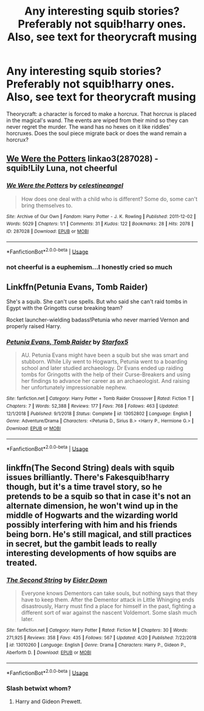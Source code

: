 #+TITLE: Any interesting squib stories? Preferably not squib!harry ones. Also, see text for theorycraft musing

* Any interesting squib stories? Preferably not squib!harry ones. Also, see text for theorycraft musing
:PROPERTIES:
:Author: viol8er
:Score: 5
:DateUnix: 1556863606.0
:DateShort: 2019-May-03
:FlairText: Request
:END:
Theorycraft: a character is forced to make a horcrux. That horcrux is placed in the magical's wand. The events are wiped from their mind so they can never regret the murder. The wand has no hexes on it like riddles' horcruxes. Does the soul piece migrate back or does the wand remain a horcrux?


** [[https://archiveofourown.org/works/287028][We Were the Potters]] linkao3(287028) - squib!Lily Luna, not cheerful
:PROPERTIES:
:Author: siderumincaelo
:Score: 2
:DateUnix: 1556900175.0
:DateShort: 2019-May-03
:END:

*** [[https://archiveofourown.org/works/287028][*/We Were the Potters/*]] by [[https://www.archiveofourown.org/users/celestineangel/pseuds/celestineangel][/celestineangel/]]

#+begin_quote
  How does one deal with a child who is different? Some do, some can't bring themselves to.
#+end_quote

^{/Site/:} ^{Archive} ^{of} ^{Our} ^{Own} ^{*|*} ^{/Fandom/:} ^{Harry} ^{Potter} ^{-} ^{J.} ^{K.} ^{Rowling} ^{*|*} ^{/Published/:} ^{2011-12-02} ^{*|*} ^{/Words/:} ^{5029} ^{*|*} ^{/Chapters/:} ^{1/1} ^{*|*} ^{/Comments/:} ^{31} ^{*|*} ^{/Kudos/:} ^{122} ^{*|*} ^{/Bookmarks/:} ^{28} ^{*|*} ^{/Hits/:} ^{2078} ^{*|*} ^{/ID/:} ^{287028} ^{*|*} ^{/Download/:} ^{[[https://archiveofourown.org/downloads/287028/We%20Were%20the%20Potters.epub?updated_at=1428723676][EPUB]]} ^{or} ^{[[https://archiveofourown.org/downloads/287028/We%20Were%20the%20Potters.mobi?updated_at=1428723676][MOBI]]}

--------------

*FanfictionBot*^{2.0.0-beta} | [[https://github.com/tusing/reddit-ffn-bot/wiki/Usage][Usage]]
:PROPERTIES:
:Author: FanfictionBot
:Score: 1
:DateUnix: 1556900186.0
:DateShort: 2019-May-03
:END:


*** not cheerful is a euphemism...I honestly cried so much
:PROPERTIES:
:Author: natus92
:Score: 1
:DateUnix: 1557426731.0
:DateShort: 2019-May-09
:END:


** Linkffn(Petunia Evans, Tomb Raider)

She's a squib. She can't use spells. But who said she can't raid tombs in Egypt with the Gringotts curse breaking team?

Rocket launcher-wielding badass!Petunia who never married Vernon and properly raised Harry.
:PROPERTIES:
:Author: 15_Redstones
:Score: 2
:DateUnix: 1556890837.0
:DateShort: 2019-May-03
:END:

*** [[https://www.fanfiction.net/s/13052802/1/][*/Petunia Evans, Tomb Raider/*]] by [[https://www.fanfiction.net/u/2548648/Starfox5][/Starfox5/]]

#+begin_quote
  AU. Petunia Evans might have been a squib but she was smart and stubborn. While Lily went to Hogwarts, Petunia went to a boarding school and later studied archaeology. Dr Evans ended up raiding tombs for Gringotts with the help of their Curse-Breakers and using her findings to advance her career as an archaeologist. And raising her unfortunately impressionable nephew.
#+end_quote

^{/Site/:} ^{fanfiction.net} ^{*|*} ^{/Category/:} ^{Harry} ^{Potter} ^{+} ^{Tomb} ^{Raider} ^{Crossover} ^{*|*} ^{/Rated/:} ^{Fiction} ^{T} ^{*|*} ^{/Chapters/:} ^{7} ^{*|*} ^{/Words/:} ^{52,388} ^{*|*} ^{/Reviews/:} ^{177} ^{*|*} ^{/Favs/:} ^{768} ^{*|*} ^{/Follows/:} ^{463} ^{*|*} ^{/Updated/:} ^{12/1/2018} ^{*|*} ^{/Published/:} ^{9/1/2018} ^{*|*} ^{/Status/:} ^{Complete} ^{*|*} ^{/id/:} ^{13052802} ^{*|*} ^{/Language/:} ^{English} ^{*|*} ^{/Genre/:} ^{Adventure/Drama} ^{*|*} ^{/Characters/:} ^{<Petunia} ^{D.,} ^{Sirius} ^{B.>} ^{<Harry} ^{P.,} ^{Hermione} ^{G.>} ^{*|*} ^{/Download/:} ^{[[http://www.ff2ebook.com/old/ffn-bot/index.php?id=13052802&source=ff&filetype=epub][EPUB]]} ^{or} ^{[[http://www.ff2ebook.com/old/ffn-bot/index.php?id=13052802&source=ff&filetype=mobi][MOBI]]}

--------------

*FanfictionBot*^{2.0.0-beta} | [[https://github.com/tusing/reddit-ffn-bot/wiki/Usage][Usage]]
:PROPERTIES:
:Author: FanfictionBot
:Score: 1
:DateUnix: 1556890853.0
:DateShort: 2019-May-03
:END:


** linkffn(The Second String) deals with squib issues brilliantly. There's Fakesquib!harry though, but it's a time travel story, so he pretends to be a squib so that in case it's not an alternate dimension, he won't wind up in the middle of Hogwarts and the wizarding world possibly interfering with him and his friends being born. He's still magical, and still practices in secret, but the gambit leads to really interesting developments of how squibs are treated.
:PROPERTIES:
:Author: Bifolium
:Score: 1
:DateUnix: 1556866381.0
:DateShort: 2019-May-03
:END:

*** [[https://www.fanfiction.net/s/13010260/1/][*/The Second String/*]] by [[https://www.fanfiction.net/u/11012110/Eider-Down][/Eider Down/]]

#+begin_quote
  Everyone knows Dementors can take souls, but nothing says that they have to keep them. After the Dementor attack in Little Whinging ends disastrously, Harry must find a place for himself in the past, fighting a different sort of war against the nascent Voldemort. Some slash much later.
#+end_quote

^{/Site/:} ^{fanfiction.net} ^{*|*} ^{/Category/:} ^{Harry} ^{Potter} ^{*|*} ^{/Rated/:} ^{Fiction} ^{M} ^{*|*} ^{/Chapters/:} ^{30} ^{*|*} ^{/Words/:} ^{271,925} ^{*|*} ^{/Reviews/:} ^{358} ^{*|*} ^{/Favs/:} ^{435} ^{*|*} ^{/Follows/:} ^{567} ^{*|*} ^{/Updated/:} ^{4/20} ^{*|*} ^{/Published/:} ^{7/22/2018} ^{*|*} ^{/id/:} ^{13010260} ^{*|*} ^{/Language/:} ^{English} ^{*|*} ^{/Genre/:} ^{Drama} ^{*|*} ^{/Characters/:} ^{Harry} ^{P.,} ^{Gideon} ^{P.,} ^{Aberforth} ^{D.} ^{*|*} ^{/Download/:} ^{[[http://www.ff2ebook.com/old/ffn-bot/index.php?id=13010260&source=ff&filetype=epub][EPUB]]} ^{or} ^{[[http://www.ff2ebook.com/old/ffn-bot/index.php?id=13010260&source=ff&filetype=mobi][MOBI]]}

--------------

*FanfictionBot*^{2.0.0-beta} | [[https://github.com/tusing/reddit-ffn-bot/wiki/Usage][Usage]]
:PROPERTIES:
:Author: FanfictionBot
:Score: 2
:DateUnix: 1556866399.0
:DateShort: 2019-May-03
:END:


*** Slash betwixt whom?
:PROPERTIES:
:Author: viol8er
:Score: 1
:DateUnix: 1556873516.0
:DateShort: 2019-May-03
:END:

**** Harry and Gideon Prewett.
:PROPERTIES:
:Author: obsoletebomb
:Score: 1
:DateUnix: 1556881680.0
:DateShort: 2019-May-03
:END:
